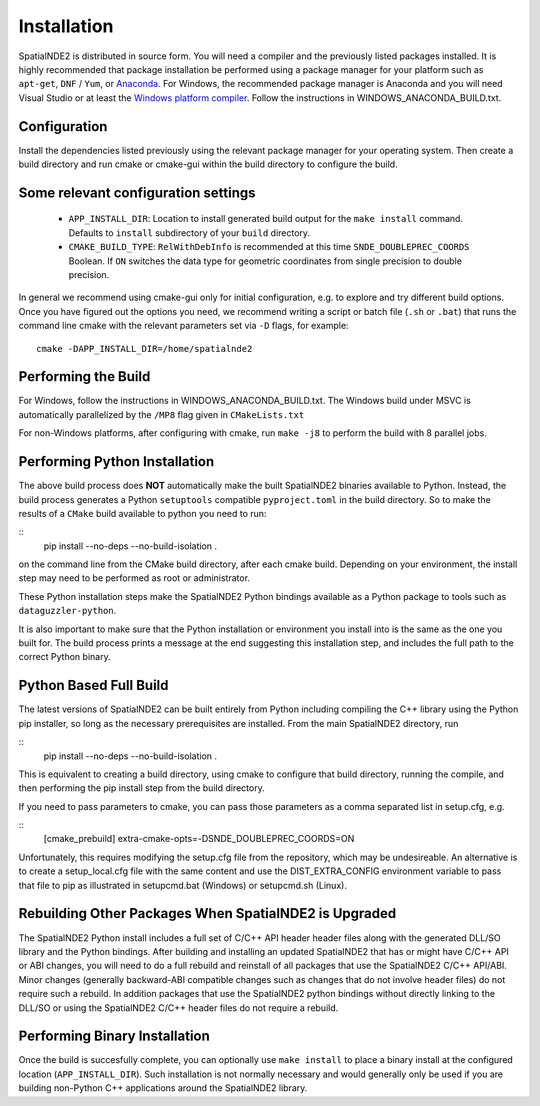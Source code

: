 Installation
============

SpatialNDE2 is distributed in source form. You will need a compiler
and the previously listed packages installed. It is highly recommended
that package installation be performed using a package manager for
your platform such as ``apt-get``, ``DNF`` / ``Yum``, or `Anaconda
<https://anaconda.com>`_. For Windows, the recommended package manager
is Anaconda and you will need Visual Studio or at least the `Windows
platform compiler <https://wiki.python.org/moin/WindowsCompilers>`_.
Follow the instructions in WINDOWS_ANACONDA_BUILD.txt.

Configuration
-------------

Install the dependencies listed previously using the relevant package
manager for your operating system. Then create a build directory and
run cmake or cmake-gui within the build directory to configure the
build.

Some relevant configuration settings
------------------------------------

  * ``APP_INSTALL_DIR``:  Location to install generated build output for
    the ``make install`` command.  Defaults to
    ``install`` subdirectory of your ``build``
    directory.
  * ``CMAKE_BUILD_TYPE``:  ``RelWithDebInfo`` is recommended at this time
    ``SNDE_DOUBLEPREC_COORDS``  Boolean. If ``ON`` switches the data
    type for geometric coordinates from single
    precision to double precision.
  
In general we recommend using cmake-gui only for initial
configuration, e.g. to explore and try different build options. Once
you have figured out the options you need, we recommend writing a
script or batch file (``.sh`` or ``.bat``) that runs the command line
cmake with the relevant parameters set via ``-D`` flags, for example:

::

   cmake -DAPP_INSTALL_DIR=/home/spatialnde2

Performing the Build
--------------------

For Windows, follow the instructions in WINDOWS_ANACONDA_BUILD.txt. The Windows
build under MSVC is automatically parallelized by the ``/MP8`` flag
given in ``CMakeLists.txt``

For non-Windows platforms, after configuring with cmake, run ``make
-j8`` to perform the build with 8 parallel jobs.

Performing Python Installation
------------------------------

The above build process does **NOT** automatically make the built
SpatialNDE2 binaries available to Python. Instead, the build process
generates a Python ``setuptools`` compatible ``pyproject.toml`` in the build
directory. So to make the results of a ``CMake`` build available to
python you need to run:

::
   pip install --no-deps --no-build-isolation .

on the command line from the CMake build directory, after each cmake
build. Depending on your environment, the install step may need to be
performed as root or administrator.

These Python installation steps make the SpatialNDE2 Python bindings
available as a Python package to tools such as ``dataguzzler-python``. 

It is also important to make sure that the Python installation or
environment you install into is the same as the one you built for. The
build process prints a message at the end suggesting this installation
step, and includes the full path to the correct Python binary. 

Python Based Full Build
-----------------------
The latest versions of SpatialNDE2 can be built entirely from Python
including compiling the C++ library using the Python pip installer,
so long as the necessary prerequisites are installed.
From the main SpatialNDE2 directory, run

::
   pip install --no-deps --no-build-isolation .

This is equivalent to creating a build directory, using cmake
to configure that build directory, running the compile, and then
performing the pip install step from the build directory.

If you need to pass parameters to cmake, you can pass those parameters
as a comma separated list in setup.cfg, e.g.

::
   [cmake_prebuild]
   extra-cmake-opts=-DSNDE_DOUBLEPREC_COORDS=ON

Unfortunately, this requires modifying the setup.cfg file from the
repository, which may be undesireable. An alternative is to create
a setup_local.cfg file with the same content and use the
DIST_EXTRA_CONFIG environment variable to pass that file to pip
as illustrated in setupcmd.bat (Windows) or setupcmd.sh (Linux).

Rebuilding Other Packages When SpatialNDE2 is Upgraded
------------------------------------------------------

The SpatialNDE2 Python install includes a full set of C/C++ API header
header files along with the generated DLL/SO library and the Python
bindings. After building and installing an updated SpatialNDE2 that
has or might have C/C++ API or ABI changes, you will need to do a full
rebuild and reinstall of all packages that use the SpatialNDE2 C/C++
API/ABI. Minor changes (generally backward-ABI compatible changes such
as changes that do not involve header files) do not require such a
rebuild.  In addition packages that use the SpatialNDE2 python
bindings without directly linking to the DLL/SO or using the
SpatialNDE2 C/C++ header files do not require a rebuild.


Performing Binary Installation
------------------------------

Once the build is succesfully complete, you can optionally use ``make
install`` to place a binary install at the configured location
(``APP_INSTALL_DIR``). Such installation is not normally necessary
and would generally only be used if you are building non-Python C++
applications around the SpatialNDE2 library.


